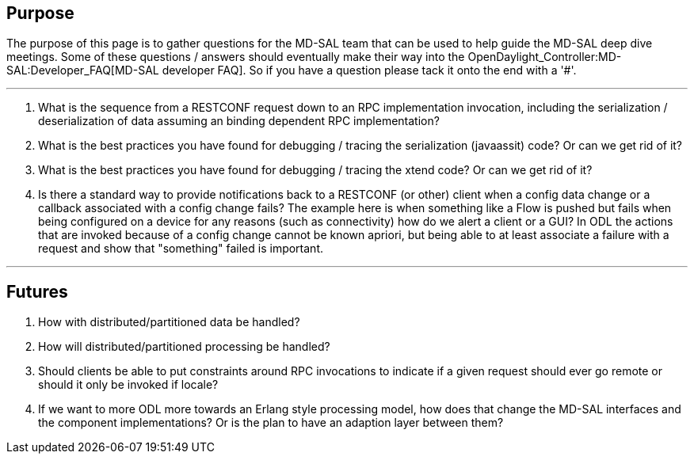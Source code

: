 [[purpose]]
== Purpose

The purpose of this page is to gather questions for the MD-SAL team that
can be used to help guide the MD-SAL deep dive meetings. Some of these
questions / answers should eventually make their way into the
OpenDaylight_Controller:MD-SAL:Developer_FAQ[MD-SAL developer FAQ]. So
if you have a question please tack it onto the end with a '#'.

'''''

1.  What is the sequence from a RESTCONF request down to an RPC
implementation invocation, including the serialization / deserialization
of data assuming an binding dependent RPC implementation?
2.  What is the best practices you have found for debugging / tracing
the serialization (javaassit) code? Or can we get rid of it?
3.  What is the best practices you have found for debugging / tracing
the xtend code? Or can we get rid of it?
4.  Is there a standard way to provide notifications back to a RESTCONF
(or other) client when a config data change or a callback associated
with a config change fails? The example here is when something like a
Flow is pushed but fails when being configured on a device for any
reasons (such as connectivity) how do we alert a client or a GUI? In ODL
the actions that are invoked because of a config change cannot be known
apriori, but being able to at least associate a failure with a request
and show that "something" failed is important.

'''''

[[futures]]
== Futures

1.  How with distributed/partitioned data be handled?
2.  How will distributed/partitioned processing be handled?
3.  Should clients be able to put constraints around RPC invocations to
indicate if a given request should ever go remote or should it only be
invoked if locale?
4.  If we want to more ODL more towards an Erlang style processing
model, how does that change the MD-SAL interfaces and the component
implementations? Or is the plan to have an adaption layer between them?

